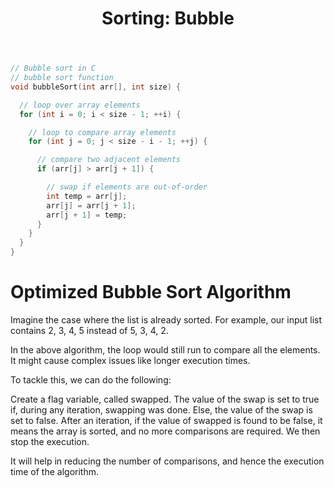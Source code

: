 :PROPERTIES:
:ID:       eba74f6f-4083-4589-80b6-2961cf8a37f6
:END:
#+title: Sorting: Bubble
#+begin_src C :results output
// Bubble sort in C
// bubble sort function
void bubbleSort(int arr[], int size) {
 
  // loop over array elements
  for (int i = 0; i < size - 1; ++i) {
      
    // loop to compare array elements
    for (int j = 0; j < size - i - 1; ++j) {
      
      // compare two adjacent elements
      if (arr[j] > arr[j + 1]) {
        
        // swap if elements are out-of-order
        int temp = arr[j];
        arr[j] = arr[j + 1];
        arr[j + 1] = temp;
      }
    }
  }
}
#+end_src
* Optimized Bubble Sort Algorithm

Imagine the case where the list is already sorted. For example, our input list contains 2, 3, 4, 5 instead of 5, 3, 4, 2.

In the above algorithm, the loop would still run to compare all the elements. It might cause complex issues like longer execution times.

To tackle this, we can do the following:

        Create a flag variable, called swapped.
        The value of the swap is set to true if, during any iteration, swapping was done.
        Else, the value of the swap is set to false.
        After an iteration, if the value of swapped is found to be false, it means the array is sorted, and no more comparisons are required.
        We then stop the execution.

It will help in reducing the number of comparisons, and hence the execution time of the algorithm.
